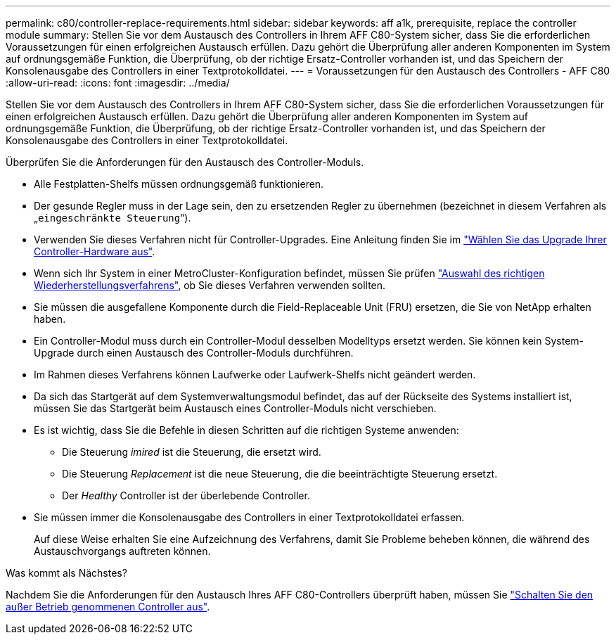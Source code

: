 ---
permalink: c80/controller-replace-requirements.html 
sidebar: sidebar 
keywords: aff a1k, prerequisite, replace the controller module 
summary: Stellen Sie vor dem Austausch des Controllers in Ihrem AFF C80-System sicher, dass Sie die erforderlichen Voraussetzungen für einen erfolgreichen Austausch erfüllen. Dazu gehört die Überprüfung aller anderen Komponenten im System auf ordnungsgemäße Funktion, die Überprüfung, ob der richtige Ersatz-Controller vorhanden ist, und das Speichern der Konsolenausgabe des Controllers in einer Textprotokolldatei. 
---
= Voraussetzungen für den Austausch des Controllers - AFF C80
:allow-uri-read: 
:icons: font
:imagesdir: ../media/


[role="lead"]
Stellen Sie vor dem Austausch des Controllers in Ihrem AFF C80-System sicher, dass Sie die erforderlichen Voraussetzungen für einen erfolgreichen Austausch erfüllen. Dazu gehört die Überprüfung aller anderen Komponenten im System auf ordnungsgemäße Funktion, die Überprüfung, ob der richtige Ersatz-Controller vorhanden ist, und das Speichern der Konsolenausgabe des Controllers in einer Textprotokolldatei.

Überprüfen Sie die Anforderungen für den Austausch des Controller-Moduls.

* Alle Festplatten-Shelfs müssen ordnungsgemäß funktionieren.
* Der gesunde Regler muss in der Lage sein, den zu ersetzenden Regler zu übernehmen (bezeichnet in diesem Verfahren als „`eingeschränkte Steuerung`“).
* Verwenden Sie dieses Verfahren nicht für Controller-Upgrades. Eine Anleitung finden Sie im https://docs.netapp.com/us-en/ontap-systems-upgrade/choose_controller_upgrade_procedure.html["Wählen Sie das Upgrade Ihrer Controller-Hardware aus"].
* Wenn sich Ihr System in einer MetroCluster-Konfiguration befindet, müssen Sie prüfen https://docs.netapp.com/us-en/ontap-metrocluster/disaster-recovery/concept_choosing_the_correct_recovery_procedure_parent_concept.html["Auswahl des richtigen Wiederherstellungsverfahrens"], ob Sie dieses Verfahren verwenden sollten.
* Sie müssen die ausgefallene Komponente durch die Field-Replaceable Unit (FRU) ersetzen, die Sie von NetApp erhalten haben.
* Ein Controller-Modul muss durch ein Controller-Modul desselben Modelltyps ersetzt werden. Sie können kein System-Upgrade durch einen Austausch des Controller-Moduls durchführen.
* Im Rahmen dieses Verfahrens können Laufwerke oder Laufwerk-Shelfs nicht geändert werden.
* Da sich das Startgerät auf dem Systemverwaltungsmodul befindet, das auf der Rückseite des Systems installiert ist, müssen Sie das Startgerät beim Austausch eines Controller-Moduls nicht verschieben.
* Es ist wichtig, dass Sie die Befehle in diesen Schritten auf die richtigen Systeme anwenden:
+
** Die Steuerung _imired_ ist die Steuerung, die ersetzt wird.
** Die Steuerung _Replacement_ ist die neue Steuerung, die die beeinträchtigte Steuerung ersetzt.
** Der _Healthy_ Controller ist der überlebende Controller.


* Sie müssen immer die Konsolenausgabe des Controllers in einer Textprotokolldatei erfassen.
+
Auf diese Weise erhalten Sie eine Aufzeichnung des Verfahrens, damit Sie Probleme beheben können, die während des Austauschvorgangs auftreten können.



.Was kommt als Nächstes?
Nachdem Sie die Anforderungen für den Austausch Ihres AFF C80-Controllers überprüft haben, müssen Sie link:controller-replace-shutdown.html["Schalten Sie den außer Betrieb genommenen Controller aus"].
